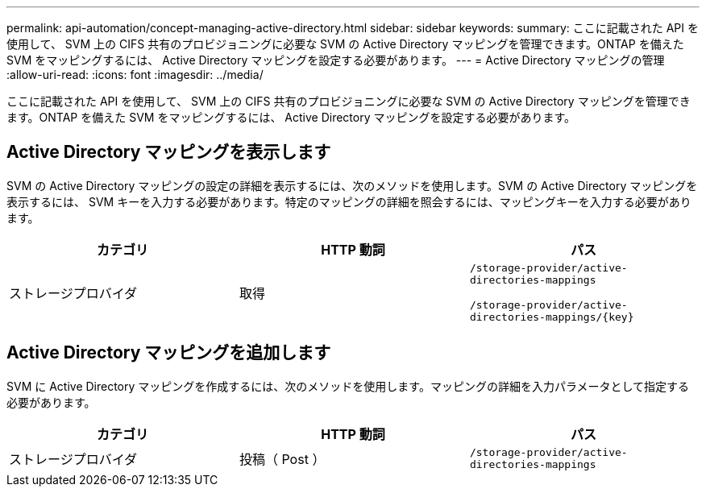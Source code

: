 ---
permalink: api-automation/concept-managing-active-directory.html 
sidebar: sidebar 
keywords:  
summary: ここに記載された API を使用して、 SVM 上の CIFS 共有のプロビジョニングに必要な SVM の Active Directory マッピングを管理できます。ONTAP を備えた SVM をマッピングするには、 Active Directory マッピングを設定する必要があります。 
---
= Active Directory マッピングの管理
:allow-uri-read: 
:icons: font
:imagesdir: ../media/


[role="lead"]
ここに記載された API を使用して、 SVM 上の CIFS 共有のプロビジョニングに必要な SVM の Active Directory マッピングを管理できます。ONTAP を備えた SVM をマッピングするには、 Active Directory マッピングを設定する必要があります。



== Active Directory マッピングを表示します

SVM の Active Directory マッピングの設定の詳細を表示するには、次のメソッドを使用します。SVM の Active Directory マッピングを表示するには、 SVM キーを入力する必要があります。特定のマッピングの詳細を照会するには、マッピングキーを入力する必要があります。

[cols="1a,1a,1a"]
|===
| カテゴリ | HTTP 動詞 | パス 


 a| 
ストレージプロバイダ
 a| 
取得
 a| 
`/storage-provider/active-directories-mappings`

`+/storage-provider/active-directories-mappings/{key}+`

|===


== Active Directory マッピングを追加します

SVM に Active Directory マッピングを作成するには、次のメソッドを使用します。マッピングの詳細を入力パラメータとして指定する必要があります。

[cols="1a,1a,1a"]
|===
| カテゴリ | HTTP 動詞 | パス 


 a| 
ストレージプロバイダ
 a| 
投稿（ Post ）
 a| 
`/storage-provider/active-directories-mappings`

|===